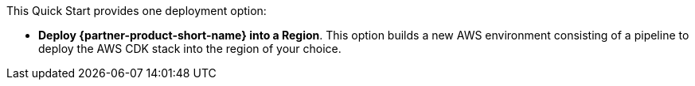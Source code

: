 // Edit this placeholder text to accurately describe your architecture.

This Quick Start provides one deployment option:

* *Deploy {partner-product-short-name} into a Region*. This option builds a new AWS environment consisting of a pipeline to deploy the AWS CDK stack into the region of your choice.

